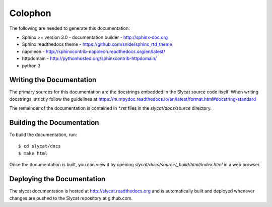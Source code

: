 .. _colophon:

Colophon
========

The following are needed to generate this documentation:

* Sphinx >= version 3.0 - documentation builder - http://sphinx-doc.org
* Sphinx readthedocs theme - https://github.com/snide/sphinx_rtd_theme
* napoleon - http://sphinxcontrib-napoleon.readthedocs.org/en/latest/
* httpdomain - http://pythonhosted.org/sphinxcontrib-httpdomain/
* python 3

Writing the Documentation
-------------------------

The primary sources for this documentation are the docstrings
embedded in the Slycat source code itself.  When writing docstrings,
strictly follow the guidelines at https://numpydoc.readthedocs.io/en/latest/format.html#docstring-standard

The remainder of the documentation is contained in `*.rst` files in
the `slycat/docs/source` directory.

Building the Documentation
--------------------------

To build the documentation, run::

  $ cd slycat/docs
  $ make html

Once the documentation is built, you can view it by opening
`slycat/docs/source/_build/html/index.html` in a web browser.

Deploying the Documentation
---------------------------

The slycat documentation is hosted at http://slycat.readthedocs.org and is
automatically built and deployed whenever changes are pushed to the Slycat
repository at github.com.

